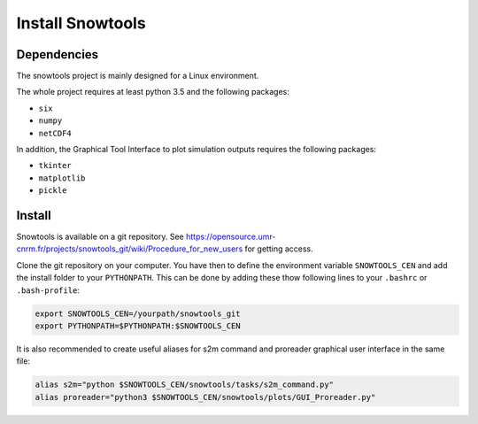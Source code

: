 .. _sec-install:

Install Snowtools
=================

Dependencies
------------

The snowtools project is mainly designed for a Linux environment.

The whole project requires at least python 3.5 and the following packages:

* ``six``
* ``numpy``
* ``netCDF4``

In addition, the Graphical Tool Interface to plot simulation outputs requires the following packages:

* ``tkinter``
* ``matplotlib``
* ``pickle``

Install
-------

Snowtools is available on a git repository. See https://opensource.umr-cnrm.fr/projects/snowtools_git/wiki/Procedure_for_new_users for getting access.

Clone the git repository on your computer. You have then to define the environment variable ``SNOWTOOLS_CEN`` and add the install folder to your ``PYTHONPATH``. This can be done by adding these thow following lines to your ``.bashrc`` or ``.bash-profile``: 

.. code-block:: bash
   
   export SNOWTOOLS_CEN=/yourpath/snowtools_git
   export PYTHONPATH=$PYTHONPATH:$SNOWTOOLS_CEN

It is also recommended to create useful aliases for s2m command and proreader graphical user interface in the same file:

.. code-block:: bash

   alias s2m="python $SNOWTOOLS_CEN/snowtools/tasks/s2m_command.py" 
   alias proreader="python3 $SNOWTOOLS_CEN/snowtools/plots/GUI_Proreader.py" 
